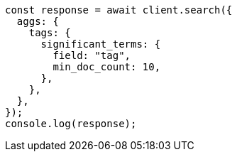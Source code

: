 // This file is autogenerated, DO NOT EDIT
// Use `node scripts/generate-docs-examples.js` to generate the docs examples

[source, js]
----
const response = await client.search({
  aggs: {
    tags: {
      significant_terms: {
        field: "tag",
        min_doc_count: 10,
      },
    },
  },
});
console.log(response);
----

